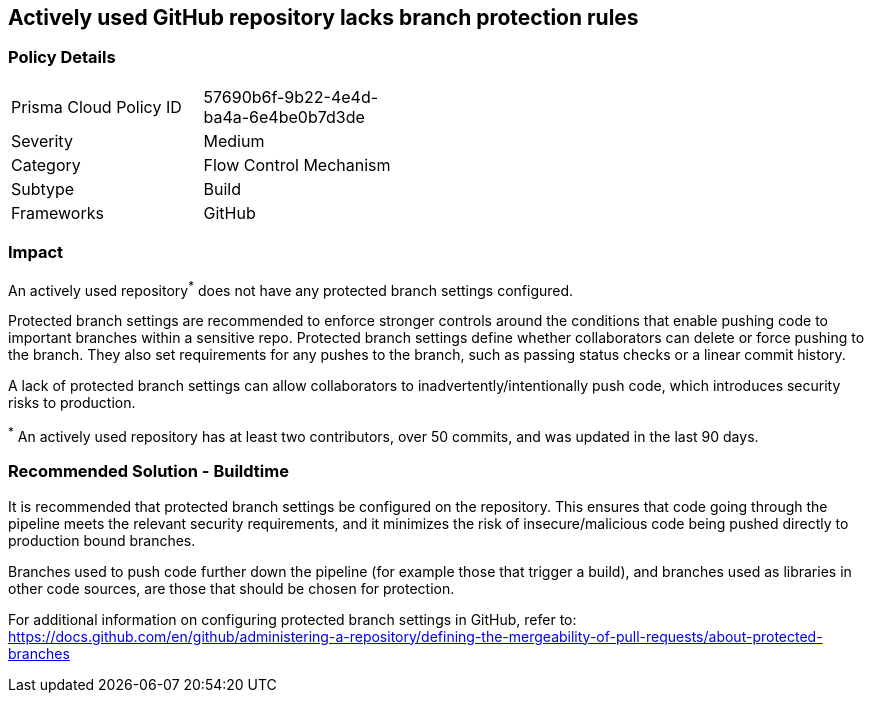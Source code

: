 == Actively used GitHub repository lacks branch protection rules

=== Policy Details 

[width=45%]
[cols="1,1"]
|=== 

|Prisma Cloud Policy ID 
|57690b6f-9b22-4e4d-ba4a-6e4be0b7d3de

|Severity
|Medium

|Category
|Flow Control Mechanism
// add category 

|Subtype
|Build
// add subtype-build/runtime

|Frameworks
|GitHub

|=== 


=== Impact
An actively used repository^*^ does not have any protected branch settings configured.

Protected branch settings are recommended to enforce stronger controls around the conditions that enable pushing code to important branches within a sensitive repo. Protected branch settings define whether collaborators can delete or force pushing to the branch. They also set requirements for any pushes to the branch, such as passing status checks or a linear commit history.

A lack of protected branch settings can allow collaborators to inadvertently/intentionally push code, which introduces security risks to production.

^*^ An actively used repository has at least two contributors, over 50 commits, and was updated in the last 90 days.

=== Recommended Solution - Buildtime

It is recommended that protected branch settings be configured on the repository. This ensures that code going through the pipeline meets the relevant security requirements, and it minimizes the risk of insecure/malicious code being pushed directly to production bound branches.

Branches used to push code further down the pipeline (for example those that trigger a build), and branches used as libraries in other code sources, are those that should be chosen for protection.

For additional information on configuring protected branch settings in GitHub, refer to:
https://docs.github.com/en/github/administering-a-repository/defining-the-mergeability-of-pull-requests/about-protected-branches
